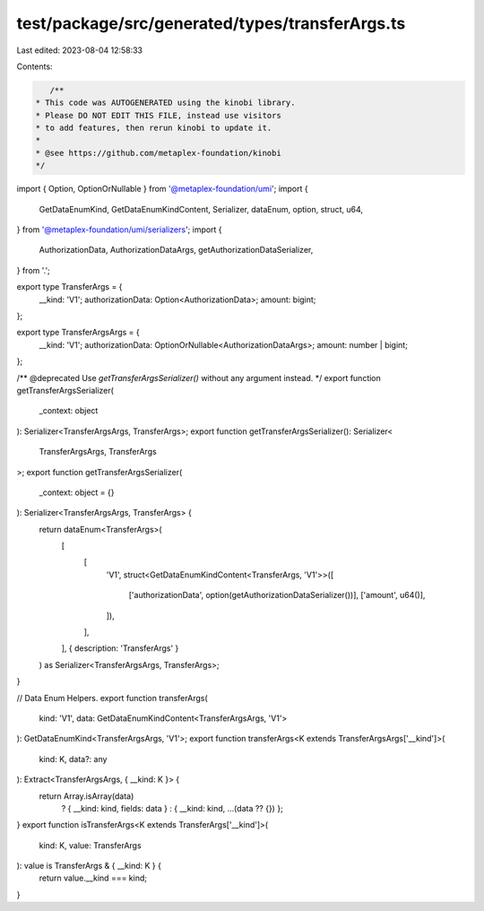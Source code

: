 test/package/src/generated/types/transferArgs.ts
================================================

Last edited: 2023-08-04 12:58:33

Contents:

.. code-block:: ts

    /**
 * This code was AUTOGENERATED using the kinobi library.
 * Please DO NOT EDIT THIS FILE, instead use visitors
 * to add features, then rerun kinobi to update it.
 *
 * @see https://github.com/metaplex-foundation/kinobi
 */

import { Option, OptionOrNullable } from '@metaplex-foundation/umi';
import {
  GetDataEnumKind,
  GetDataEnumKindContent,
  Serializer,
  dataEnum,
  option,
  struct,
  u64,
} from '@metaplex-foundation/umi/serializers';
import {
  AuthorizationData,
  AuthorizationDataArgs,
  getAuthorizationDataSerializer,
} from '.';

export type TransferArgs = {
  __kind: 'V1';
  authorizationData: Option<AuthorizationData>;
  amount: bigint;
};

export type TransferArgsArgs = {
  __kind: 'V1';
  authorizationData: OptionOrNullable<AuthorizationDataArgs>;
  amount: number | bigint;
};

/** @deprecated Use `getTransferArgsSerializer()` without any argument instead. */
export function getTransferArgsSerializer(
  _context: object
): Serializer<TransferArgsArgs, TransferArgs>;
export function getTransferArgsSerializer(): Serializer<
  TransferArgsArgs,
  TransferArgs
>;
export function getTransferArgsSerializer(
  _context: object = {}
): Serializer<TransferArgsArgs, TransferArgs> {
  return dataEnum<TransferArgs>(
    [
      [
        'V1',
        struct<GetDataEnumKindContent<TransferArgs, 'V1'>>([
          ['authorizationData', option(getAuthorizationDataSerializer())],
          ['amount', u64()],
        ]),
      ],
    ],
    { description: 'TransferArgs' }
  ) as Serializer<TransferArgsArgs, TransferArgs>;
}

// Data Enum Helpers.
export function transferArgs(
  kind: 'V1',
  data: GetDataEnumKindContent<TransferArgsArgs, 'V1'>
): GetDataEnumKind<TransferArgsArgs, 'V1'>;
export function transferArgs<K extends TransferArgsArgs['__kind']>(
  kind: K,
  data?: any
): Extract<TransferArgsArgs, { __kind: K }> {
  return Array.isArray(data)
    ? { __kind: kind, fields: data }
    : { __kind: kind, ...(data ?? {}) };
}
export function isTransferArgs<K extends TransferArgs['__kind']>(
  kind: K,
  value: TransferArgs
): value is TransferArgs & { __kind: K } {
  return value.__kind === kind;
}


